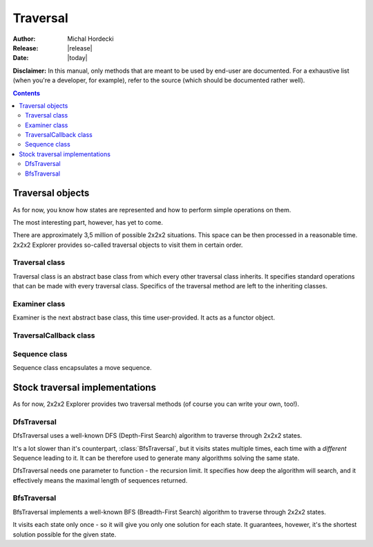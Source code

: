 **************
Traversal
**************

:Author: Michal Hordecki
:Release: |release|
:Date: |today|

**Disclaimer:** In this manual, only methods that are meant to be used by end-user
are documented. For a exhaustive list (when you're a developer, for example), refer to
the source (which should be documented rather well).

.. contents::

-------------------
Traversal objects
-------------------

As for now, you know how states are represented and how to perform simple operations on them.

The most interesting part, however, has yet to come.

There are approximately 3,5 million of possible 2x2x2 situations. This space can be then processed
in a reasonable time. 2x2x2 Explorer provides so-called traversal objects to visit them in certain
order.

=================
Traversal class
=================

.. class:: Traversal

  Traversal class is an abstract base class from which every other traversal class inherits.
  It specifies standard operations that can be made with every traversal class. Specifics
  of the traversal method are left to the inheriting classes.

  .. method:: virtual void traverse(Cube state, Examiner &examiner) = 0
  
    This is the main method of traversal objects. It starts the traversal, beginning
    with the state provided by argument *state*. Some traversal implementations may ignore
    it, some may not.

    Second parameter is a user-provided :class:`Examiner` object. :class:`Examiner` is an
    another abstract base class, acting as a functor object.

  .. method:: virtual void setVerbosity(bool verbosity);

    It sets object's verbosity, i.e. whether it should process some debug output to the standard
    output.

================
Examiner class
================

.. class:: Examiner

   Examiner is the next abstract base class, this time user-provided. It acts as a functor
   object.

   .. method:: virtual bool operator()(TraversalCallback &) = 0;

     This is the method that Examiner implementations should expose. It will be called
     in every iteration of traversal process, i.e. for every state visited. It can communicate
     with it's caller through a TraversalCallback object (which is another abstract base class).

=========================
TraversalCallback class
=========================

.. class:: TraversalCallback

  .. method:: virtual Cube getState() = 0;
  
    Returns a state being currently visited.

  .. method:: virtual const Sequence &getSequence() = 0;

    Returns a :class:`Sequence` object, which can be used to determine move sequence from the beginning state
    of the traversal method.

    .. note:: :func:`getSequence` can be quite expensive operation. Use it sparingly, as calling it for
      every visited state can considerably slow your program.

  .. method:: virtual const Move &getParentMove() = 0;

    More of a raw power, it returns a :ctype:`Move` from which the current state was reached.

================
Sequence class
================

.. class:: Sequence

  Sequence class encapsulates a move sequence.

  .. method:: virtual int size() const;
    
    Pretty self-explanatory.

    .. note:: This should not be used to determine the length of the actual algorithm that
      is encapsulated by Sequence. Use :func:`getQtmMetric` for that, instead.

  .. method:: virtual const Move &operator[](int index) const;

    Also pretty self-explanatory.

  .. method:: virtual int getQtmMetric() const;
    
    Returns an algorithm length in QTM(each move counts as one) metric.

  .. method:: virtual int getHtmMetric() const;

    Returns an algorithm length in HTM(double moves also count as one) metric.

  .. method:: virtual std::string format() const;
    
    Returns a human-readable representation of the algorithm.

---------------------------------
Stock traversal implementations
---------------------------------

As for now, 2x2x2 Explorer provides two traversal methods (of course you can write
your own, too!).

==============
DfsTraversal
==============

DfsTraversal uses a well-known DFS (Depth-First Search) algorithm to traverse through 2x2x2 states.

It's a lot slower than it's counterpart, :class:`BfsTraversal`, but it visits states multiple times,
each time with a *different* Sequence leading to it. It can be therefore used to generate
many algorithms solving the same state.

DfsTraversal needs one parameter to function - the recursion limit. It specifies how deep the
algorithm will search, and it effectively means the maximal length of sequences returned.

.. class:: DfsTraversal

  .. method:: DfsTraversal(vector<pair<Move, Move> > &moves[, int limit = 0])
    
    This is a standard :func:`Traversal.Traversal` constructor with one optional parameter added (the recursion limit).

  .. method:: virtual int getLimit();
    
    Returns the recursion limit.

  .. method:: virtual void setLimit(int limit);

    Sets the recursion limit.

==============
BfsTraversal
==============

BfsTraversal implements a well-known BFS (Breadth-First Search) algorithm to traverse through 2x2x2 states.

It visits each state only once - so it will give you only one solution for each state. It guarantees, hovewer,
it's the shortest solution possible for the given state.
